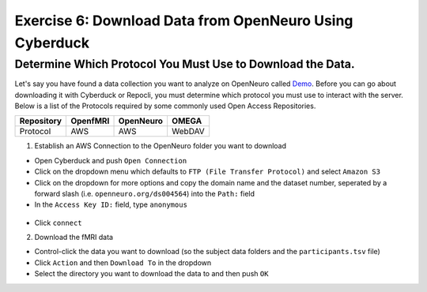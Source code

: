 Exercise 6: Download Data from OpenNeuro Using Cyberduck
***********

Determine Which Protocol You Must Use to Download the Data.
======================
.. _Demo: https://openneuro.org/datasets/ds004564/versions/1.0.1
Let's say you have found a data collection you want to analyze on OpenNeuro called `Demo`_. 
Before you can go about downloading it with Cyberduck or Repocli, you must determine which protocol you must use to interact with the server. 
Below is a list of the Protocols required by some commonly used Open Access Repositories. 

.. table::
   :widths: auto

   +------------+----------+-----------+--------+
   | Repository | OpenfMRI | OpenNeuro | OMEGA  | 
   +============+==========+===========+========+
   | Protocol   | AWS      | AWS       | WebDAV |
   +------------+----------+-----------+--------+

1. Establish an AWS Connection to the OpenNeuro folder you want to download

* Open Cyberduck and push ``Open Connection``
* Click on the dropdown menu which defaults to ``FTP (File Transfer Protocol)`` and select ``Amazon S3``
* Click on the dropdown for more options and copy the domain name and the dataset number, seperated by a forward slash (i.e. ``openneuro.org/ds004564``) into the ``Path:`` field
* In the ``Access Key ID:`` field, type ``anonymous``

.. figure:: Cyberduck_AWS.png
    :figwidth: 50%
    :align: center

* Click ``connect``

2. Download the fMRI data

* Control-click the data you want to download (so the subject data folders and the ``participants.tsv`` file)
* Click ``Action`` and then ``Download To`` in the dropdown
* Select the directory you want to download the data to and then push ``OK``